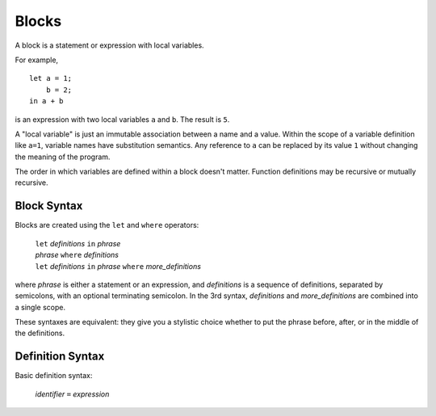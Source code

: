 Blocks
======

A block is a statement or expression with local variables.

For example,

::

  let a = 1;
      b = 2;
  in a + b

is an expression with two local variables ``a`` and ``b``. The result is ``5``.

A "local variable" is just an immutable association between a name and a value.
Within the scope of a variable definition like ``a=1``,
variable names have substitution semantics. Any reference to ``a``
can be replaced by its value ``1`` without changing the meaning of the program.

The order in which variables are defined within a block doesn't matter.
Function definitions may be recursive or mutually recursive.

Block Syntax
------------
Blocks are created using the ``let`` and ``where`` operators:

  | ``let`` *definitions* ``in`` *phrase*
  | *phrase* ``where`` *definitions*
  | ``let`` *definitions* ``in`` *phrase* ``where`` *more_definitions*

where *phrase* is either a statement or an expression,
and *definitions* is a sequence of definitions, separated by semicolons,
with an optional terminating semicolon.
In the 3rd syntax, *definitions* and *more_definitions* are combined into a single scope.

These syntaxes are equivalent: they give you a stylistic choice
whether to put the phrase before, after, or in the middle of the definitions.

Definition Syntax
-----------------
Basic definition syntax:

 | *identifier* ``=`` *expression*
